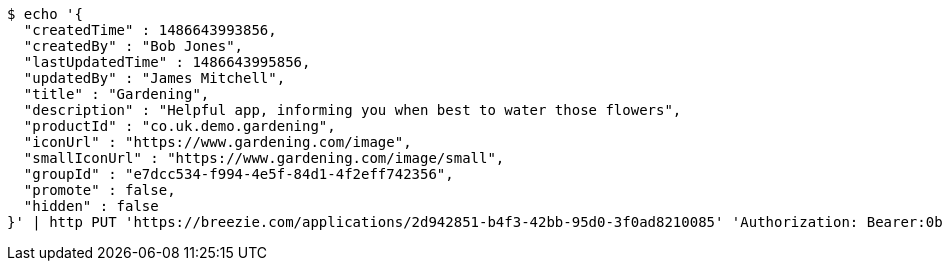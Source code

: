 [source,bash]
----
$ echo '{
  "createdTime" : 1486643993856,
  "createdBy" : "Bob Jones",
  "lastUpdatedTime" : 1486643995856,
  "updatedBy" : "James Mitchell",
  "title" : "Gardening",
  "description" : "Helpful app, informing you when best to water those flowers",
  "productId" : "co.uk.demo.gardening",
  "iconUrl" : "https://www.gardening.com/image",
  "smallIconUrl" : "https://www.gardening.com/image/small",
  "groupId" : "e7dcc534-f994-4e5f-84d1-4f2eff742356",
  "promote" : false,
  "hidden" : false
}' | http PUT 'https://breezie.com/applications/2d942851-b4f3-42bb-95d0-3f0ad8210085' 'Authorization: Bearer:0b79bab50daca910b000d4f1a2b675d604257e42' 'Content-Type:application/json'
----